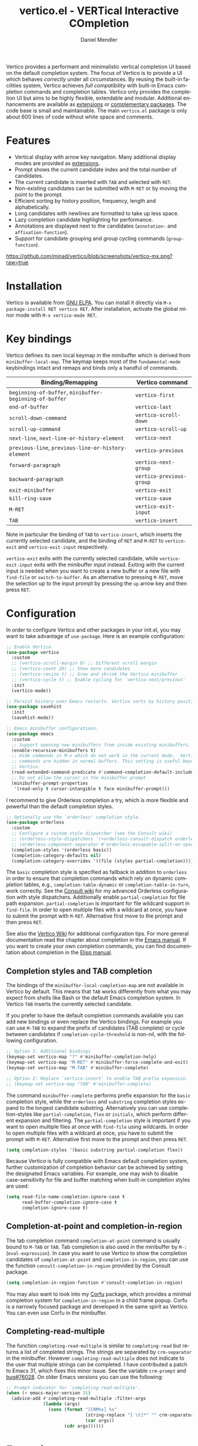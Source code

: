 #+title: vertico.el - VERTical Interactive COmpletion
#+author: Daniel Mendler
#+language: en
#+export_file_name: vertico.texi
#+texinfo_dir_category: Emacs misc features
#+texinfo_dir_title: Vertico: (vertico).
#+texinfo_dir_desc: VERTical Interactive COmpletion.

#+html: <a href="https://www.gnu.org/software/emacs/"><img alt="GNU Emacs" src="https://github.com/minad/corfu/blob/screenshots/emacs.svg?raw=true"/></a>
#+html: <a href="https://elpa.gnu.org/packages/vertico.html"><img alt="GNU ELPA" src="https://elpa.gnu.org/packages/vertico.svg"/></a>
#+html: <a href="https://elpa.gnu.org/devel/vertico.html"><img alt="GNU-devel ELPA" src="https://elpa.gnu.org/devel/vertico.svg"/></a>
#+html: <a href="https://melpa.org/#/vertico"><img alt="MELPA" src="https://melpa.org/packages/vertico-badge.svg"/></a>
#+html: <a href="https://stable.melpa.org/#/vertico"><img alt="MELPA Stable" src="https://stable.melpa.org/packages/vertico-badge.svg"/></a>
#+html: <img src="https://upload.wikimedia.org/wikipedia/commons/thumb/7/75/Vertigomovie_restoration.jpg/800px-Vertigomovie_restoration.jpg" align="right" width="30%">

Vertico provides a performant and minimalistic vertical completion UI based on
the default completion system. The focus of Vertico is to provide a UI which
behaves /correctly/ under all circumstances. By reusing the built-in facilities
system, Vertico achieves /full compatibility/ with built-in Emacs completion
commands and completion tables. Vertico only provides the completion UI but aims
to be highly flexible, extendable and modular. Additional enhancements are
available as [[#extensions][extensions]] or [[#complementary-packages][complementary packages]]. The code base is small and
maintainable. The main ~vertico.el~ package is only about 600 lines of code
without white space and comments.

#+toc: headlines 8

* Features

- Vertical display with arrow key navigation. Many additional display modes are
  provided as [[#extensions][extensions]].
- Prompt shows the current candidate index and the total number of candidates.
- The current candidate is inserted with =TAB= and selected with =RET=.
- Non-existing candidates can be submitted with =M-RET= or by moving the point to the prompt.
- Efficient sorting by history position, frequency, length and alphabetically.
- Long candidates with newlines are formatted to take up less space.
- Lazy completion candidate highlighting for performance.
- Annotations are displayed next to the candidates (~annotation-~ and ~affixation-function~).
- Support for candidate grouping and group cycling commands (~group-function~).

[[https://github.com/minad/vertico/blob/screenshots/vertico-mx.png?raw=true]]

* Installation

Vertico is available from [[https://elpa.gnu.org/packages/vertico.html][GNU ELPA]]. You can install it directly via =M-x package-install RET vertico RET=.
After installation, activate the global minor mode with =M-x vertico-mode RET=.

* Key bindings

Vertico defines its own local keymap in the minibuffer which is derived from
~minibuffer-local-map~. The keymap keeps most of the ~fundamental-mode~ keybindings
intact and remaps and binds only a handful of commands.

| Binding/Remapping                                   | Vertico command        |
|-----------------------------------------------------+------------------------|
| ~beginning-of-buffer~, ~minibuffer-beginning-of-buffer~ | ~vertico-first~          |
| ~end-of-buffer~                                       | ~vertico-last~           |
| ~scroll-down-command~                                 | ~vertico-scroll-down~    |
| ~scroll-up-command~                                   | ~vertico-scroll-up~      |
| ~next-line~, ~next-line-or-history-element~             | ~vertico-next~           |
| ~previous-line~, ~previous-line-or-history-element~     | ~vertico-previous~       |
| ~forward-paragraph~                                   | ~vertico-next-group~     |
| ~backward-paragraph~                                  | ~vertico-previous-group~ |
| ~exit-minibuffer~                                     | ~vertico-exit~           |
| ~kill-ring-save~                                      | ~vertico-save~           |
| =M-RET=                                               | ~vertico-exit-input~     |
| =TAB=                                                 | ~vertico-insert~         |

Note in particular the binding of =TAB= to ~vertico-insert~, which inserts the
currently selected candidate, and the binding of =RET= and =M-RET= to ~vertico-exit~
and ~vertico-exit-input~ respectively.

~vertico-exit~ exits with the currently selected candidate, while
~vertico-exit-input~ exits with the minibuffer input instead. Exiting with the
current input is needed when you want to create a new buffer or a new file with
~find-file~ or ~switch-to-buffer~. As an alternative to pressing =M-RET=, move the
selection up to the input prompt by pressing the =up= arrow key and then press
=RET=.

* Configuration

In order to configure Vertico and other packages in your init.el, you may want
to take advantage of ~use-package~. Here is an example configuration:

#+begin_src emacs-lisp
;; Enable Vertico.
(use-package vertico
  :custom
  ;; (vertico-scroll-margin 0) ;; Different scroll margin
  ;; (vertico-count 20) ;; Show more candidates
  ;; (vertico-resize t) ;; Grow and shrink the Vertico minibuffer
  ;; (vertico-cycle t) ;; Enable cycling for `vertico-next/previous'
  :init
  (vertico-mode))

;; Persist history over Emacs restarts. Vertico sorts by history position.
(use-package savehist
  :init
  (savehist-mode))

;; Emacs minibuffer configurations.
(use-package emacs
  :custom
  ;; Support opening new minibuffers from inside existing minibuffers.
  (enable-recursive-minibuffers t)
  ;; Hide commands in M-x which do not work in the current mode.  Vertico
  ;; commands are hidden in normal buffers. This setting is useful beyond
  ;; Vertico.
  (read-extended-command-predicate #'command-completion-default-include-p)
  ;; Do not allow the cursor in the minibuffer prompt
  (minibuffer-prompt-properties
   '(read-only t cursor-intangible t face minibuffer-prompt)))
#+end_src

I recommend to give Orderless completion a try, which is more flexible and
powerful than the default completion styles.

#+begin_src emacs-lisp
;; Optionally use the `orderless' completion style.
(use-package orderless
  :custom
  ;; Configure a custom style dispatcher (see the Consult wiki)
  ;; (orderless-style-dispatchers '(+orderless-consult-dispatch orderless-affix-dispatch))
  ;; (orderless-component-separator #'orderless-escapable-split-on-space)
  (completion-styles '(orderless basic))
  (completion-category-defaults nil)
  (completion-category-overrides '((file (styles partial-completion)))))
#+end_src

The =basic= completion style is specified as fallback in addition to =orderless= in
order to ensure that completion commands which rely on dynamic completion
tables, e.g., ~completion-table-dynamic~ or ~completion-table-in-turn~, work
correctly. See the [[https://github.com/minad/consult/wiki#minads-orderless-configuration][Consult wiki]] for my advanced Orderless configuration with
style dispatchers. Additionally enable =partial-completion= for file path
expansion. =partial-completion= is important for file wildcard support in
=find-file=. In order to open multiple files with a wildcard at once, you have to
submit the prompt with =M-RET=. Alternative first move to the prompt and then
press =RET=.

See also the [[https://github.com/minad/vertico/wiki][Vertico Wiki]] for additional configuration tips. For more general
documentation read the chapter about completion in the [[https://www.gnu.org/software/emacs/manual/html_node/emacs/Completion.html][Emacs manual]]. If you want
to create your own completion commands, you can find documentation about
completion in the [[https://www.gnu.org/software/emacs/manual/html_node/elisp/Completion.html][Elisp manual]].

** Completion styles and TAB completion

The bindings of the ~minibuffer-local-completion-map~ are not available in Vertico
by default. This means that =TAB= works differently from what you may expect from
shells like Bash or the default Emacs completion system. In Vertico =TAB= inserts
the currently selected candidate.

If you prefer to have the default completion commands available you can add new
bindings or even replace the Vertico bindings. For example you can use =M-TAB= to
expand the prefix of candidates (TAB complete) or cycle between candidates if
~completion-cycle-threshold~ is non-nil, with the following configuration.

#+begin_src emacs-lisp
;; Option 1: Additional bindings
(keymap-set vertico-map "?" #'minibuffer-completion-help)
(keymap-set vertico-map "M-RET" #'minibuffer-force-complete-and-exit)
(keymap-set vertico-map "M-TAB" #'minibuffer-complete)

;; Option 2: Replace `vertico-insert' to enable TAB prefix expansion.
;; (keymap-set vertico-map "TAB" #'minibuffer-complete)
#+end_src

The command ~minibuffer-complete~ performs prefix expansion for the ~basic~
completion style, while the ~orderless~ and ~substring~ completion styles expand to
the longest candidate substring. Alternatively you can use completion-styles
like ~partial-completion~, ~flex~ or ~initials~, which perform different expansion and
filtering. The ~partial-completion~ style is important if you want to open
multiple files at once with ~find-file~ using wildcards. In order to open multiple
files with a wildcard at once, you have to submit the prompt with =M-RET=.
Alternative first move to the prompt and then press =RET=.

#+begin_src emacs-lisp
(setq completion-styles '(basic substring partial-completion flex))
#+end_src

Because Vertico is fully compatible with Emacs default completion system,
further customization of completion behavior can be achieved by setting the
designated Emacs variables. For example, one may wish to disable
case-sensitivity for file and buffer matching when built-in completion styles
are used:

#+begin_src emacs-lisp
(setq read-file-name-completion-ignore-case t
      read-buffer-completion-ignore-case t
      completion-ignore-case t)
#+end_src

** Completion-at-point and completion-in-region

The tab completion command =completion-at-point= command is usually bound to =M-TAB=
or =TAB=. Tab completion is also used in the minibuffer by =M-:= (~eval-expression~).
In case you want to use Vertico to show the completion candidates of
=completion-at-point= and =completion-in-region=, you can use the function
~consult-completion-in-region~ provided by the Consult package.

#+begin_src emacs-lisp
(setq completion-in-region-function #'consult-completion-in-region)
#+end_src

You may also want to look into my [[https://github.com/minad/corfu][Corfu]] package, which provides a minimal
completion system for =completion-in-region= in a child frame popup. Corfu is a
narrowly focused package and developed in the same spirit as Vertico. You can
even use Corfu in the minibuffer.

** Completing-read-multiple

The function ~completing-read-multiple~ is similar to ~completing-read~ but returns
a list of completed strings. The strings are separated by ~crm-separator~ in the
minibuffer. However ~completing-read-multiple~ does not indicate to the user that
multiple strings can be completed. I have contributed a patch to Emacs 31, which
fixes this minor issue. See the variable ~crm-prompt~ and [[https://debbugs.gnu.org/cgi/bugreport.cgi?bug=76028][bug#76028]]. On older
Emacs versions you can use the following:

#+begin_src emacs-lisp
;; Prompt indicator for `completing-read-multiple'.
(when (< emacs-major-version 31)
  (advice-add #'completing-read-multiple :filter-args
              (lambda (args)
                (cons (format "[CRM%s] %s"
                              (string-replace "[ \t]*" "" crm-separator)
                              (car args))
                      (cdr args))))))
#+end_src

* Extensions
:properties:
:custom_id: extensions
:end:

We maintain small extension packages to Vertico in this repository in the
subdirectory [[https://github.com/minad/vertico/tree/main/extensions][extensions/]]. The extensions are installed together with Vertico if
you pull the package from ELPA. The extensions are inactive by default and can
be enabled manually if desired. Furthermore it is possible to install all of the
files separately, both ~vertico.el~ and the ~vertico-*.el~ extensions. Currently the
following extensions come with the Vertico ELPA package:

- [[https://github.com/minad/vertico/blob/main/extensions/vertico-buffer.el][vertico-buffer]]: =vertico-buffer-mode= to display Vertico like a regular buffer.
- [[https://github.com/minad/vertico/blob/main/extensions/vertico-directory.el][vertico-directory]]: Commands for Ido-like directory navigation.
- [[https://github.com/minad/vertico/blob/main/extensions/vertico-flat.el][vertico-flat]]: =vertico-flat-mode= to enable a flat, horizontal display.
- [[https://github.com/minad/vertico/blob/main/extensions/vertico-grid.el][vertico-grid]]: =vertico-grid-mode= to enable a grid display.
- [[https://github.com/minad/vertico/blob/main/extensions/vertico-indexed.el][vertico-indexed]]: =vertico-indexed-mode= to select indexed candidates with prefix arguments.
- [[https://github.com/minad/vertico/blob/main/extensions/vertico-mouse.el][vertico-mouse]]: =vertico-mouse-mode= to support for scrolling and candidate selection.
- [[https://github.com/minad/vertico/blob/main/extensions/vertico-multiform.el][vertico-multiform]]: Configure Vertico modes per command or completion category.
- [[https://github.com/minad/vertico/blob/main/extensions/vertico-quick.el][vertico-quick]]: Commands to select using Avy-style quick keys.
- [[https://github.com/minad/vertico/blob/main/extensions/vertico-repeat.el][vertico-repeat]]: The command =vertico-repeat= repeats the last completion session.
- [[https://github.com/minad/vertico/blob/main/extensions/vertico-reverse.el][vertico-reverse]]: =vertico-reverse-mode= to reverse the display.
- [[https://github.com/minad/vertico/blob/main/extensions/vertico-sort.el][vertico-sort]]: Provides optimized sort functions, by history, by length and lexical.
- [[https://github.com/minad/vertico/blob/main/extensions/vertico-suspend.el][vertico-suspend]]: The command =vertico-suspend= suspends and restores the current session.
- [[https://github.com/minad/vertico/blob/main/extensions/vertico-unobtrusive.el][vertico-unobtrusive]]: =vertico-unobtrusive-mode= displays only the topmost candidate.

See the commentary of those files for configuration details. With these
extensions it is possible to adapt Vertico such that it matches your preference
or behaves similar to other familiar UIs. For example, the combination
=vertico-flat= plus =vertico-directory= resembles Ido in look and feel. For an
interface similar to Helm, the extension =vertico-buffer= allows you to configure
freely where the completion buffer opens, instead of growing the minibuffer.
Furthermore =vertico-buffer= will adjust the number of displayed candidates
according to the buffer height.

Configuration example for =vertico-directory=:

#+begin_src emacs-lisp
;; Configure directory extension.
(use-package vertico-directory
  :after vertico
  :ensure nil
  ;; More convenient directory navigation commands
  :bind (:map vertico-map
              ("RET" . vertico-directory-enter)
              ("DEL" . vertico-directory-delete-char)
              ("M-DEL" . vertico-directory-delete-word))
  ;; Tidy shadowed file names
  :hook (rfn-eshadow-update-overlay . vertico-directory-tidy))
#+end_src

** Configure Vertico per command or completion category

[[https://github.com/minad/vertico/blob/screenshots/vertico-ripgrep.png?raw=true]]

Vertico offers the =vertico-multiform-mode= which allows you to configure Vertico
per command or per completion category. The =vertico-buffer-mode= enables a
Helm-like buffer display, which takes more space but also displays more
candidates. This verbose display mode is useful for commands like ~consult-imenu~
or ~consult-outline~ since the buffer display allows you to get a better overview
over the entire current buffer. But for other commands you want to keep using
the default Vertico display. ~vertico-multiform-mode~ solves this configuration
problem.

#+begin_src emacs-lisp
  ;; Enable vertico-multiform
  (vertico-multiform-mode)

  ;; Configure the display per command.
  ;; Use a buffer with indices for imenu
  ;; and a flat (Ido-like) menu for M-x.
  (setq vertico-multiform-commands
        '((consult-imenu buffer indexed)
          (execute-extended-command unobtrusive)))

  ;; Configure the display per completion category.
  ;; Use the grid display for files and a buffer
  ;; for the consult-grep commands.
  (setq vertico-multiform-categories
        '((file grid)
          (consult-grep buffer)))
#+end_src

The different display modes can be toggled temporarily. The
=vertico-multiform-map= binds the following toggle commands to keys. Depending on
preference, these bindings can be changed in the =vertico-multiform-map=.

| =M-B= | ~vertico-multiform-buffer~      |
| =M-F= | ~vertico-multiform-flat~        |
| =M-G= | ~vertico-multiform-grid~        |
| =M-R= | ~vertico-multiform-reverse~     |
| =M-U= | ~vertico-multiform-unobtrusive~ |
| =M-V= | ~vertico-multiform-vertical~    |

For special configuration you can use your own functions or even lambdas to
configure the completion behavior per command or per completion category.
Functions must have the calling convention of a mode, i.e., take a single
argument, which is either 1 to turn on the mode and -1 to turn off the mode.

#+begin_src emacs-lisp
;; Configure `consult-outline' as a scaled down TOC in a separate buffer
(setq vertico-multiform-commands
      `((consult-outline buffer ,(lambda (_) (text-scale-set -1)))))
#+end_src

Furthermore you can tune buffer-local settings per command or category.

#+begin_src emacs-lisp
;; Change the default sorting function.
;; See `vertico-sort-function' and `vertico-sort-override-function'.
(setq vertico-multiform-commands
      '((describe-symbol (vertico-sort-function . vertico-sort-alpha))))

(setq vertico-multiform-categories
      '((symbol (vertico-sort-function . vertico-sort-alpha))
        (file (vertico-sort-function . sort-directories-first))))

;; Sort directories before files
(defun sort-directories-first (files)
  (setq files (vertico-sort-history-length-alpha files))
  (nconc (seq-filter (lambda (x) (string-suffix-p "/" x)) files)
         (seq-remove (lambda (x) (string-suffix-p "/" x)) files)))
#+end_src

Combining these features allows us to fine-tune the completion display even more
by adjusting the ~vertico-buffer-display-action~. We can for example reuse the
current window for commands of the ~consult-grep~ category (~consult-grep~,
~consult-git-grep~ and ~consult-ripgrep~). Note that this configuration is
incompatible with Consult preview, since the previewed buffer is usually shown
in exactly this window. Nevertheless this snippet demonstrates the flexibility
of the configuration system.

#+begin_src emacs-lisp
;; Configure the buffer display and the buffer display action
(setq vertico-multiform-categories
      '((consult-grep
         buffer
         (vertico-buffer-display-action . (display-buffer-same-window)))))

;; Disable preview for consult-grep commands
(consult-customize consult-ripgrep consult-git-grep consult-grep :preview-key nil)
#+end_src

As another example, the following code uses ~vertico-flat~ and ~vertico-cycle~ to
emulate ~(ido-mode 'buffer)~, i.e., Ido when it is enabled only for completion of
buffer names. ~vertico-cycle~ set to ~t~ is necessary here to prevent completion
candidates from disappearing when they scroll off-screen to the left.

#+begin_src emacs-lisp
(setq vertico-multiform-categories
      '((buffer flat (vertico-cycle . t))))
#+end_src

* Complementary packages
:properties:
:custom_id: complementary-packages
:end:

Vertico integrates well with complementary packages, which enrich the completion
UI. These packages are fully supported:

- [[https://github.com/minad/marginalia][Marginalia]]: Rich annotations in the minibuffer
- [[https://github.com/minad/consult][Consult]]: Useful search and navigation commands
- [[https://github.com/oantolin/embark][Embark]]: Minibuffer actions and context menu
- [[https://github.com/oantolin/orderless][Orderless]]: Advanced completion style

In order to get accustomed with the package ecosystem, I recommend the following
quick start approach:

1. Start with plain Emacs (~emacs -Q~).
2. Install and enable Vertico to get incremental minibuffer completion.
3. Install Orderless and/or configure the built-in completion styles
   for more flexible minibuffer filtering.
4. Install Marginalia if you like rich minibuffer annotations.
5. Install Embark and add two keybindings for ~embark-dwim~ and ~embark-act~.
   I am using the mnemonic keybindings =M-.= and =C-.= since these commands allow
   you to act on the object at point or in the minibuffer.
6. Install Consult if you want additional featureful completion commands,
   e.g., the buffer switcher ~consult-buffer~ with preview or the line-based
   search ~consult-line~.
7. Install Embark-Consult for export from =consult-line= to editable =occur-mode=
   buffers and from =consult-grep= to =grep-mode= buffers. On Emacs 31, use
   =grep-edit-mode= for editing or [[https://github.com/mhayashi1120/Emacs-wgrep][wgrep]] on older Emacs version.
8. Fine tune Vertico with [[#extensions][extensions]].

The ecosystem is modular. You don't have to use all of these components. Use
only the ones you like and the ones which fit well into your setup. The steps 1.
to 4. introduce no new commands over plain Emacs. Step 5. introduces the new
commands ~embark-act~ and ~embark-dwim~. In step 6. you get the Consult commands,
some offer new functionality not present in Emacs already (e.g., ~consult-line~)
and some are substitutes (e.g., ~consult-buffer~ for ~switch-to-buffer~).

* Child frames and Popups

An often requested feature is the ability to display the completions in a child
frame popup. Personally I am critical of using child frames for minibuffer
completion. From my experience it introduces more problems than it solves. Most
importantly child frames hide the content of the underlying buffer. Furthermore
child frames do not play well together with changing windows and entering
recursive minibuffer sessions. On top, child frames can feel slow and sometimes
flicker. A better alternative is the ~vertico-buffer~ display which can even be
configured individually per command using ~vertico-multiform~. On the plus side of
child frames, the completion display appears at the center of the screen, where
your eyes are focused. Please give the following packages a try and judge for
yourself.

- [[https://github.com/muffinmad/emacs-mini-frame][mini-frame]]: Display the entire minibuffer in a child frame.
- [[https://github.com/minad/mini-popup][mini-popup]]: Slightly simpler alternative to mini-frame.
- [[https://github.com/tumashu/vertico-posframe][vertico-posframe]]: Display only the Vertico minibuffer in a child frame using
  the posframe library.

* Alternatives

There are many alternative completion UIs, each UI with its own advantages and
disadvantages.

Vertico aims to be 100% compliant with all Emacs commands and achieves that with
a minimal code base, relying purely on ~completing-read~ while avoiding to invent
its own APIs. Inventing a custom API as Helm or Ivy is explicitly avoided in
order to increase flexibility and package reuse. Due to its small code base and
reuse of the Emacs built-in facilities, bugs and compatibility issues are less
likely to occur in comparison to completion UIs or monolithic completion systems.

Since Vertico only provides the UI, you may want to combine it with some of the
complementary packages, to give a full-featured completion experience similar to
Helm or Ivy. The idea is to have smaller independent components, which one can
add and understand step by step. Each component focuses on its niche and tries
to be as non-intrusive as possible. Vertico targets users interested in crafting
their Emacs precisely to their liking - completion plays an integral part in how
the users interacts with Emacs.

There are other interactive completion UIs, which follow a similar philosophy:

- [[https://git.sr.ht/~protesilaos/mct][Mct]]: Minibuffer and Completions in Tandem. Mct reuses the default
  ~*Completions*~ buffer and enhances it with automatic updates. Since Mct uses a
  regular buffer you can use the usual movement commands. The main distinction
  to Vertico's approach is that ~*Completions*~ buffer displays all matching
  candidates. This has the advantage that you can interact freely with the
  candidates and jump around with Isearch or Avy. On the other hand it
  necessarily causes a slowdown.
- Icomplete: Emacs comes with the builtin =icomplete-vertical-mode=, which is more
  bare-bone than Vertico. Vertico offers additional flexibility via its
  [[#extensions][extensions]].
- [[https://github.com/radian-software/selectrum][Selectrum]]: Selectrum is the predecessor of Vertico has been deprecated in
  favor of Vertico. Read the [[https://github.com/minad/vertico/wiki/Migrating-from-Selectrum-to-Vertico][migration guide]] when migrating from Selectrum.

* Resources

If you want to learn more about Vertico and minibuffer completion, check out the
following resources:

- Configurations which use Vertico and Corfu for completion:
  + [[https://github.com/doomemacs/doomemacs/tree/master/modules/completion/vertico][Doom Emacs Vertico Module]]
  + [[https://github.com/SystemCrafters/crafted-emacs/blob/master/modules/crafted-completion.el][Crafted Emacs Completion Module]]
  + [[https://git.sr.ht/~protesilaos/dotfiles/tree/master/item/emacs/.emacs.d/][Prot's Emacs configuration]]
- Videos:
  + [[https://www.youtube.com/watch?v=fnE0lXoe7Y0][Emacs Completion Explained]] (2022-07-19) by Andrew Tropin.
  + [[https://www.youtube.com/watch?v=w9hHMDyF9V4][Emacs Minibuffer Completions]] (2022-02-12) by Greg Yut.
  + [[https://www.youtube.com/watch?v=hPwDbx--Waw][Vertico Extensions for Emacs]] (2022-01-08) by Karthik Chikmagalur.
  + [[https://youtu.be/5ffb2at2d7w][Using Emacs Episode 80 - Vertico, Marginalia, Consult and Embark]] (2021-10-26) by Mike Zamansky.
  + [[https://www.youtube.com/watch?v=UtqE-lR2HCA][System Crafters Live! - Replacing Ivy and Counsel with Vertico and Consult]] (2021-05-21) by David Wilson.
  + [[https://www.youtube.com/watch?v=J0OaRy85MOo][Streamline Your Emacs Completions with Vertico]] (2021-05-17) by David Wilson.
  + [[https://www.youtube.com/watch?v=SOxlQ7ogplA&t=1952s][Modern Emacs: all those new tools that make Emacs better and faster]] (2024-03-06) by Marie-Hélène Burle.

* Contributions

Since this package is part of [[https://elpa.gnu.org/packages/vertico.html][GNU ELPA]] contributions require a copyright
assignment to the FSF.

* Debugging Vertico

Vertico will automatically print a stack trace to the =*Messages*= buffer when an
error is detected. The stack trace allows you to narrow down the exact code
location which caused the error.

* Problematic completion commands

Vertico is robust in most scenarios. However some completion commands make
certain assumptions about the completion styles and the completion UI. Some of
these assumptions may not hold in Vertico or other UIs and require minor
workarounds.

** ~org-refile~

~org-refile~ uses ~org-olpath-completing-read~ to complete the outline path in
steps, when ~org-refile-use-outline-path~ is non-nil.

Unfortunately the implementation of this Org completion table assumes that the
~basic~ completion style is used. The table is incompatible with completion styles
like ~substring~, ~flex~ or ~orderless~. In order to fix the issue at the root, the
completion table should make use of completion boundaries similar to the
built-in file completion table. In your user configuration you can prioritize
~basic~ before ~orderless~.

#+begin_src emacs-lisp
;; Alternative 1: Use the basic completion style
(setq org-refile-use-outline-path 'file
      org-outline-path-complete-in-steps t)

(advice-add #'org-olpath-completing-read :around #'vertico-enforce-basic-completion)

(defun vertico-enforce-basic-completion (&rest args)
  (minibuffer-with-setup-hook
      (:append
       (lambda ()
         (let ((map (make-sparse-keymap)))
           (define-key map [tab] #'minibuffer-complete)
           (use-local-map (make-composed-keymap (list map) (current-local-map))))
         (setq-local completion-styles (cons 'basic completion-styles)
                     vertico-preselect 'prompt)))
    (apply args)))
#+end_src

Alternatively you may want to disable the outline path completion in steps. The
completion on the full path can be quicker since the input string matches
directly against substrings of the full path, which is useful with Orderless.
However the list of possible completions becomes much more cluttered.

#+begin_src emacs-lisp
;; Alternative 2: Complete full paths
(setq org-refile-use-outline-path 'file
      org-outline-path-complete-in-steps nil)
#+end_src

** ~org-agenda-filter~ and ~org-tags-view~

Similar to ~org-refile~, the commands ~org-agenda-filter~ and ~org-tags-view~ do not
make use of completion boundaries. The internal completion tables are
~org-agenda-filter-completion-function~ and ~org-tags-completion-function~.
Unfortunately =TAB= completion (~minibuffer-complete~) does not work for this reason
with arbitrary completion styles like ~substring~, ~flex~ or ~orderless~. This affects
Vertico and also the Emacs default completion system. For example if you enter
~+tag<0 TAB~ the input is replaced with ~0:10~ which is not correct. With preserved
completion boundaries, the expected result would be ~+tag<0:10~. Completion
boundaries are used for example by file completion, where each part of the path
can be completed separately. Ideally this issue would be fixed in Org.

#+begin_src emacs-lisp
(advice-add #'org-make-tags-matcher :around #'vertico-enforce-basic-completion)
(advice-add #'org-agenda-filter :around #'vertico-enforce-basic-completion)
#+end_src

** ~tmm-menubar~

*NOTE*: I have implemented a fix for this problem which is part of Emacs 31. You
can set ~completion-eager-display~ to ~nil~ in your configuration. See [[https://debbugs.gnu.org/cgi/bugreport.cgi?bug=74616][bug#74616]] for
the upstream bug report.

The text menu bar works well with Vertico but always shows a =*Completions*=
buffer, which is unwanted if Vertico is used. Right now the completion buffer
can be disabled with an advice. If you disabled the standard GUI menu bar and
prefer the Vertico interface you may also overwrite the default F10 keybinding.

#+begin_src emacs-lisp
(keymap-global-set "<f10>" #'tmm-menubar)
(advice-add #'tmm-add-prompt :after #'minibuffer-hide-completions)
#+end_src

** ~ffap-menu~

*NOTE*: I have implemented a fix for this problem which is part of Emacs 31. You
can set ~completion-eager-display~ to ~nil~ in your configuration. See [[https://debbugs.gnu.org/cgi/bugreport.cgi?bug=74616][bug#74616]] for
the upstream bug report.

The command ~ffap-menu~ shows the =*Completions*= buffer by default like
~tmm-menubar~, which is unwanted if Vertico is used. The completions buffer can be
disabled as follows.

#+begin_src emacs-lisp
(advice-add #'ffap-menu-ask :around
            (lambda (&rest args)
              (cl-letf (((symbol-function #'minibuffer-completion-help)
                         #'ignore))
                (apply args))))
#+end_src

** ~completion-table-dynamic~

Dynamic completion tables (~completion-table-dynamic~, ~completion-table-in-turn~,
...) should work well with Vertico. The only requirement is that the =basic=
completion style is enabled. The =basic= style performs prefix filtering by
passing the input to the completion table (or the dynamic completion table
function). The =basic= completion style must not necessarily be configured with
highest priority, it can also come after other completion styles like =orderless=,
=substring= or =flex=, as is also recommended by the Orderless documentation because
of ~completion-table-dynamic~.

#+begin_src emacs-lisp
(setq completion-styles '(basic))
;; (setq completion-styles '(orderless basic))
(completing-read "Dynamic: "
                 (completion-table-dynamic
                  (lambda (str)
                    (list (concat str "1")
                          (concat str "2")
                          (concat str "3")))))
#+end_src

** Submitting the empty string

The commands ~multi-occur~, ~auto-insert~, ~bbdb-create~ read multiple arguments from
the minibuffer with ~completing-read~, one at a time, until you submit an empty
string. You should type =M-RET= (~vertico-exit-input~) to finish the loop. Directly
pressing =RET= (~vertico-exit~) does not work since the first candidate is
preselected.

The underlying issue is that ~completing-read~ always allows you to exit with the
empty string, which is called the /null completion/, even if the ~REQUIRE-MATCH~
argument is non-nil. Try the following two calls to ~completing-read~ with =C-x C-e=:

#+begin_src emacs-lisp
(completing-read "Select: " '("first" "second" "third") nil 'require-match)
(completing-read "Select: " '("first" "second" "third") nil 'require-match nil nil "")
#+end_src

In both cases the empty string can be submitted. In the first case no explicit
default value is specified and Vertico preselects the *first* candidate. In order
to exit with the empty string, press =M-RET=. In the second case the explicit
default value "" is specified and Vertico preselects the prompt, such that
exiting with the empty string is possible by pressing =RET= only.

** Tramp hostname and username completion

*NOTE:* On Emacs 29.2 and Tramp 2.7 the workarounds described in this section are
not necessary anymore, since the relevant completion tables have been improved.

In combination with Orderless or other non-prefix completion styles like
=substring= or =flex=, host names and user names are not made available for
completion after entering =/ssh:=. In order to avoid this problem, the =basic=
completion style should be specified for the file completion category, such that
=basic= is tried before =orderless=. This can be achieved by putting =basic= first in
the completion style overrides for the file completion category.

#+begin_src emacs-lisp
(setq completion-styles '(orderless basic)
      completion-category-defaults nil
      completion-category-overrides '((file (styles basic partial-completion))))
#+end_src

If you are familiar with the =completion-style= machinery, you may also define a
custom completion style which activates only for remote files. The custom
completion style ensures that you can always match substrings within non-remote
file names, since =orderless= will stay the preferred style for non-remote files.

#+begin_src emacs-lisp
(defun basic-remote-try-completion (string table pred point)
  (and (vertico--remote-p string)
       (completion-basic-try-completion string table pred point)))
(defun basic-remote-all-completions (string table pred point)
  (and (vertico--remote-p string)
       (completion-basic-all-completions string table pred point)))
(add-to-list
 'completion-styles-alist
 '(basic-remote basic-remote-try-completion basic-remote-all-completions nil))
(setq completion-styles '(orderless basic)
      completion-category-defaults nil
      completion-category-overrides '((file (styles basic-remote partial-completion))))
#+end_src
